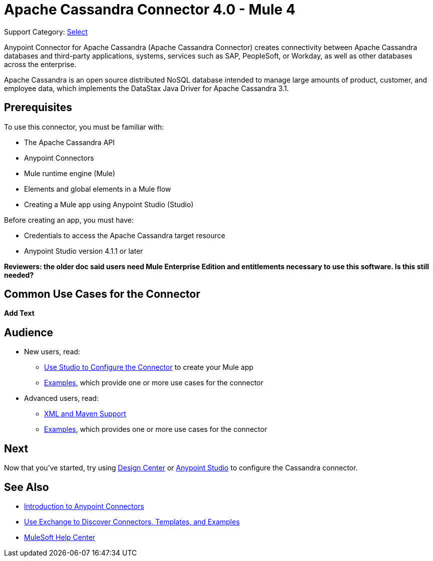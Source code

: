 = Apache Cassandra Connector 4.0 - Mule 4
:page-aliases: connectors::cassandra/cassandra-connector.adoc

Support Category: https://www.mulesoft.com/legal/versioning-back-support-policy#anypoint-connectors[Select]

Anypoint Connector for Apache Cassandra (Apache Cassandra Connector) creates connectivity between Apache Cassandra databases and third-party applications, systems, services such as SAP, PeopleSoft, or Workday, as well as other databases across the enterprise.

Apache Cassandra is an open source distributed NoSQL database intended to manage large amounts of product, customer, and employee data, which implements the DataStax Java Driver for Apache Cassandra 3.1.

== Prerequisites

To use this connector, you must be familiar with:

* The Apache Cassandra API
* Anypoint Connectors
* Mule runtime engine (Mule)
* Elements and global elements in a Mule flow
* Creating a Mule app using Anypoint Studio (Studio)

Before creating an app, you must have:

* Credentials to access the Apache Cassandra target resource
* Anypoint Studio version 4.1.1 or later

*Reviewers: the older doc said users need Mule Enterprise Edition and entitlements necessary to use this software. Is this still needed?*

== Common Use Cases for the Connector

*Add Text*

== Audience

* New users, read:
** xref:cassandra-connector-studio.adoc[Use Studio to Configure the Connector] to create your Mule app
** xref:cassandra-connector-examples.adoc[Examples], which provide one or more use cases for the connector
* Advanced users, read:
** xref:cassandra-connector-xml-maven.adoc[XML and Maven Support]
** xref:cassandra-connector-examples.adoc[Examples], which provides one or more use cases for the connector

== Next

Now that you've started, try using xref:cassandra-connector-design-center.adoc[Design Center] or
xref:cassandra-connector-studio.adoc[Anypoint Studio] to configure the Cassandra connector.

== See Also

* xref:connectors::introduction/introduction-to-anypoint-connectors.adoc[Introduction to Anypoint Connectors]
* xref:connectors::introduction/intro-use-exchange.adoc[Use Exchange to Discover Connectors, Templates, and Examples]
* https://help.mulesoft.com[MuleSoft Help Center]
